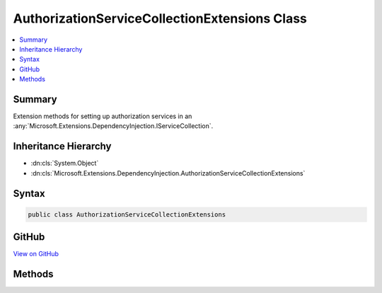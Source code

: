 

AuthorizationServiceCollectionExtensions Class
==============================================



.. contents:: 
   :local:



Summary
-------

Extension methods for setting up authorization services in an :any:`Microsoft.Extensions.DependencyInjection.IServiceCollection`\.





Inheritance Hierarchy
---------------------


* :dn:cls:`System.Object`
* :dn:cls:`Microsoft.Extensions.DependencyInjection.AuthorizationServiceCollectionExtensions`








Syntax
------

.. code-block:: csharp

   public class AuthorizationServiceCollectionExtensions





GitHub
------

`View on GitHub <https://github.com/aspnet/apidocs/blob/master/aspnet/security/src/Microsoft.AspNet.Authorization/AuthorizationServiceCollectionExtensions.cs>`_





.. dn:class:: Microsoft.Extensions.DependencyInjection.AuthorizationServiceCollectionExtensions

Methods
-------

.. dn:class:: Microsoft.Extensions.DependencyInjection.AuthorizationServiceCollectionExtensions
    :noindex:
    :hidden:

    
    .. dn:method:: Microsoft.Extensions.DependencyInjection.AuthorizationServiceCollectionExtensions.AddAuthorization(Microsoft.Extensions.DependencyInjection.IServiceCollection)
    
        
    
        Adds authorization services to the specified :any:`Microsoft.Extensions.DependencyInjection.IServiceCollection`\.
    
        
        
        
        :param services: The  to add services to.
        
        :type services: Microsoft.Extensions.DependencyInjection.IServiceCollection
        :rtype: Microsoft.Extensions.DependencyInjection.IServiceCollection
        :return: A reference to this instance after the operation has completed.
    
        
        .. code-block:: csharp
    
           public static IServiceCollection AddAuthorization(IServiceCollection services)
    
    .. dn:method:: Microsoft.Extensions.DependencyInjection.AuthorizationServiceCollectionExtensions.AddAuthorization(Microsoft.Extensions.DependencyInjection.IServiceCollection, System.Action<Microsoft.AspNet.Authorization.AuthorizationOptions>)
    
        
    
        Adds authorization services to the specified :any:`Microsoft.Extensions.DependencyInjection.IServiceCollection`\.
    
        
        
        
        :param services: The  to add services to.
        
        :type services: Microsoft.Extensions.DependencyInjection.IServiceCollection
        
        
        :param configure: An action delegate to configure the provided .
        
        :type configure: System.Action{Microsoft.AspNet.Authorization.AuthorizationOptions}
        :rtype: Microsoft.Extensions.DependencyInjection.IServiceCollection
        :return: A reference to this instance after the operation has completed.
    
        
        .. code-block:: csharp
    
           public static IServiceCollection AddAuthorization(IServiceCollection services, Action<AuthorizationOptions> configure)
    

